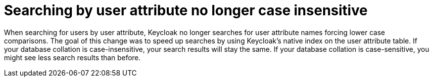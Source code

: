 = Searching by user attribute no longer case insensitive

When searching for users by user attribute, Keycloak no longer searches for user attribute names forcing lower case comparisons. The goal of this change was to speed up searches by using Keycloak's native index on the user attribute table. If your database collation is case-insensitive, your search results will stay the same. If your database collation is case-sensitive, you might see less search results than before.
